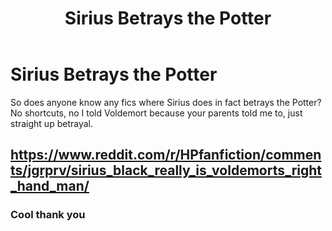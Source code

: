 #+TITLE: Sirius Betrays the Potter

* Sirius Betrays the Potter
:PROPERTIES:
:Author: mincey_g
:Score: 0
:DateUnix: 1606669437.0
:DateShort: 2020-Nov-29
:FlairText: Request
:END:
So does anyone know any fics where Sirius does in fact betrays the Potter? No shortcuts, no I told Voldemort because your parents told me to, just straight up betrayal.


** [[https://www.reddit.com/r/HPfanfiction/comments/jgrprv/sirius_black_really_is_voldemorts_right_hand_man/]]
:PROPERTIES:
:Author: Omeganian
:Score: 2
:DateUnix: 1606670628.0
:DateShort: 2020-Nov-29
:END:

*** Cool thank you
:PROPERTIES:
:Author: mincey_g
:Score: 0
:DateUnix: 1606670672.0
:DateShort: 2020-Nov-29
:END:
